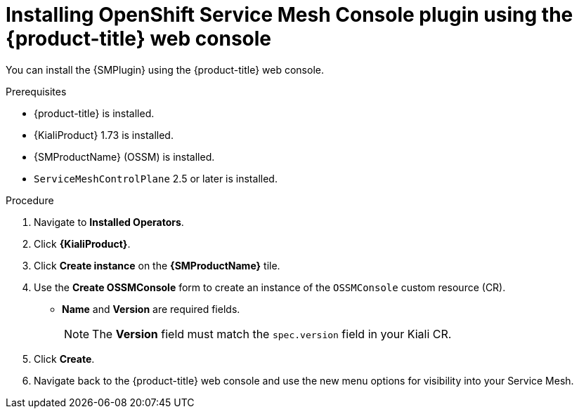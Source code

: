 // Module included in the following assemblies:
//
// * service_mesh/v2x/ossm-kiali-ossmc-plugin.adoc

:_mod-docs-content-type: PROCEDURE
[id="ossm-kiali-ossmc-plugin-install-web-console_{context}"]
= Installing OpenShift Service Mesh Console plugin using the {product-title} web console

You can install the {SMPlugin} using the {product-title} web console.

.Prerequisites

* {product-title} is installed.
* {KialiProduct} 1.73 is installed.
* {SMProductName} (OSSM) is installed.
* `ServiceMeshControlPlane` 2.5 or later is installed.

.Procedure

. Navigate to *Installed Operators*.
. Click *{KialiProduct}*.
. Click *Create instance* on the *{SMProductName}* tile.
. Use the *Create OSSMConsole* form to create an instance of the `OSSMConsole` custom resource (CR).
* *Name* and *Version* are required fields.
+
[NOTE]
====
The *Version* field must match the `spec.version` field in your Kiali CR.
====
. Click *Create*.
. Navigate back to the {product-title} web console and use the new menu options for visibility into your Service Mesh.
